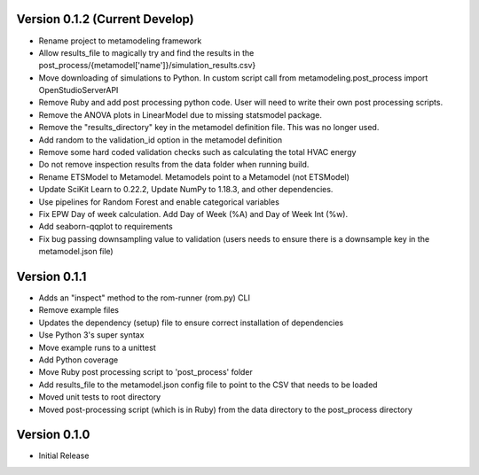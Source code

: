 Version 0.1.2 (Current Develop)
===============================

* Rename project to metamodeling framework
* Allow results_file to magically try and find the results in the post_process/{metamodel['name']}/simulation_results.csv}
* Move downloading of simulations to Python. In custom script call from metamodeling.post_process import OpenStudioServerAPI
* Remove Ruby and add post processing python code. User will need to write their own post processing scripts.
* Remove the ANOVA plots in LinearModel due to missing statsmodel package.
* Remove the "results_directory" key in the metamodel definition file. This was no longer used.
* Add random to the validation_id option in the metamodel definition
* Remove some hard coded validation checks such as calculating the total HVAC energy
* Do not remove inspection results from the data folder when running build.
* Rename ETSModel to Metamodel. Metamodels point to a Metamodel (not ETSModel)
* Update SciKit Learn to 0.22.2, Update NumPy to 1.18.3, and other dependencies.
* Use pipelines for Random Forest and enable categorical variables
* Fix EPW Day of week calculation. Add Day of Week (%A) and Day of Week Int (%w).
* Add seaborn-qqplot to requirements
* Fix bug passing downsampling value to validation (users needs to ensure there is a downsample key in the metamodel.json file)

Version 0.1.1
=============

* Adds an "inspect" method to the rom-runner (rom.py) CLI
* Remove example files
* Updates the dependency (setup) file to ensure correct installation of dependencies
* Use Python 3's super syntax
* Move example runs to a unittest
* Add Python coverage
* Move Ruby post processing script to 'post_process' folder
* Add results_file to the metamodel.json config file to point to the CSV that needs to be loaded
* Moved unit tests to root directory
* Moved post-processing script (which is in Ruby) from the data directory to the post_process directory

Version 0.1.0
=============

* Initial Release
